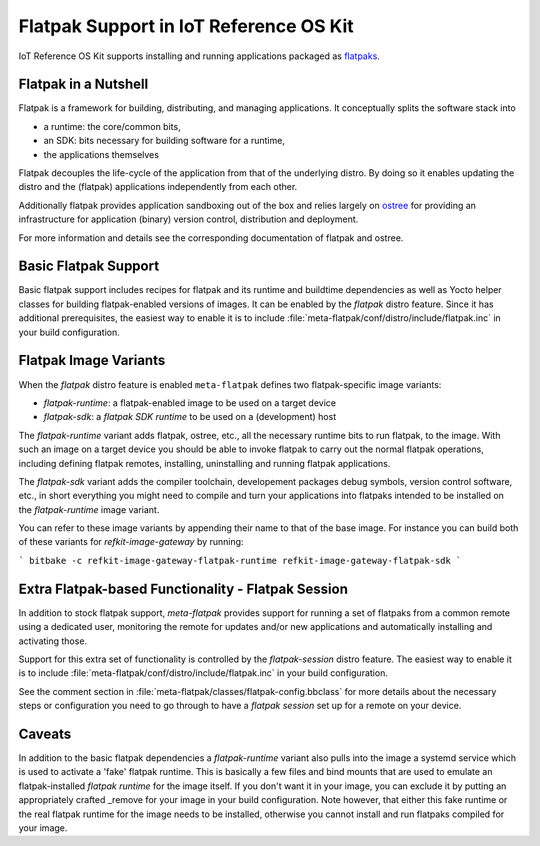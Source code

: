 Flatpak Support in IoT Reference OS Kit
#######################################

IoT Reference OS Kit supports installing and running applications packaged
as `flatpaks <http://flatpak.org>`_.

Flatpak in a Nutshell
----------------------

Flatpak is a framework for building, distributing, and managing applications.
It conceptually splits the software stack into

* a runtime: the core/common bits,
* an SDK: bits necessary for building software for a runtime,
* the applications themselves

Flatpak decouples the life-cycle of the application from that of the
underlying distro. By doing so it enables updating the distro and the
(flatpak) applications independently from each other.

Additionally flatpak provides application sandboxing out of the box and
relies largely on `ostree <http://ostree.readthedocs.io>`_ for providing
an infrastructure for application (binary) version control, distribution
and deployment.

For more information and details see the corresponding documentation of
flatpak and ostree.

Basic Flatpak Support
---------------------

Basic flatpak support includes recipes for flatpak and its runtime and
buildtime dependencies as well as Yocto helper classes for building
flatpak-enabled versions of images. It can be enabled by the *flatpak*
distro feature. Since it has additional prerequisites, the easiest way
to enable it is to include :file:`meta-flatpak/conf/distro/include/flatpak.inc`
in your build configuration.

Flatpak Image Variants
----------------------

When the *flatpak* distro feature is enabled ``meta-flatpak`` defines
two flatpak-specific image variants:

* *flatpak-runtime*: a flatpak-enabled image to be used on a target device
* *flatpak-sdk*: a *flatpak SDK runtime* to be used on a (development) host

The *flatpak-runtime* variant adds flatpak, ostree, etc., all the necessary
runtime bits to run flatpak, to the image. With such an image on a target
device you should be able to invoke flatpak to carry out the normal flatpak
operations, including defining flatpak remotes, installing, uninstalling and
running flatpak applications.

The *flatpak-sdk* variant adds the compiler toolchain, developement packages
debug symbols, version control software, etc., in short everything you might
need to compile and turn your applications into flatpaks intended to be
installed on the *flatpak-runtime* image variant.

You can refer to these image variants by appending their name to that
of the base image. For instance you can build both of these variants for
*refkit-image-gateway* by running:

```
bitbake -c refkit-image-gateway-flatpak-runtime refkit-image-gateway-flatpak-sdk
```

Extra Flatpak-based Functionality - Flatpak Session
---------------------------------------------------

In addition to stock flatpak support, *meta-flatpak* provides support
for running a set of flatpaks from a common remote using a dedicated
user, monitoring the remote for updates and/or new applications and
automatically installing and activating those.

Support for this extra set of functionality is controlled by the
*flatpak-session* distro feature. The easiest way to enable it is to
include :file:`meta-flatpak/conf/distro/include/flatpak.inc` in your
build configuration.

See the comment section in :file:`meta-flatpak/classes/flatpak-config.bbclass`
for more details about the necessary steps or configuration you need to go
through to have a *flatpak session* set up for a remote on your device.

Caveats
-------

In addition to the basic flatpak dependencies a *flatpak-runtime* variant
also pulls into the image a systemd service which is used to activate a
'fake' flatpak runtime. This is basically a few files and bind mounts that
are used to emulate an flatpak-installed *flatpak runtime* for the image
itself. If you don't want it in your image, you can exclude it by putting
an appropriately crafted _remove for your image in your build configuration.
Note however, that either this fake runtime or the real flatpak runtime for
the image needs to be installed, otherwise you cannot install and run
flatpaks compiled for your image.
